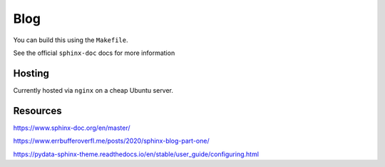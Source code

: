 ******
 Blog
******

You can build this using the ``Makefile``.

See the official ``sphinx-doc`` docs for more information


Hosting
#######

Currently hosted via ``nginx`` on a cheap Ubuntu server.


Resources
#########

https://www.sphinx-doc.org/en/master/

https://www.errbufferoverfl.me/posts/2020/sphinx-blog-part-one/

https://pydata-sphinx-theme.readthedocs.io/en/stable/user_guide/configuring.html

